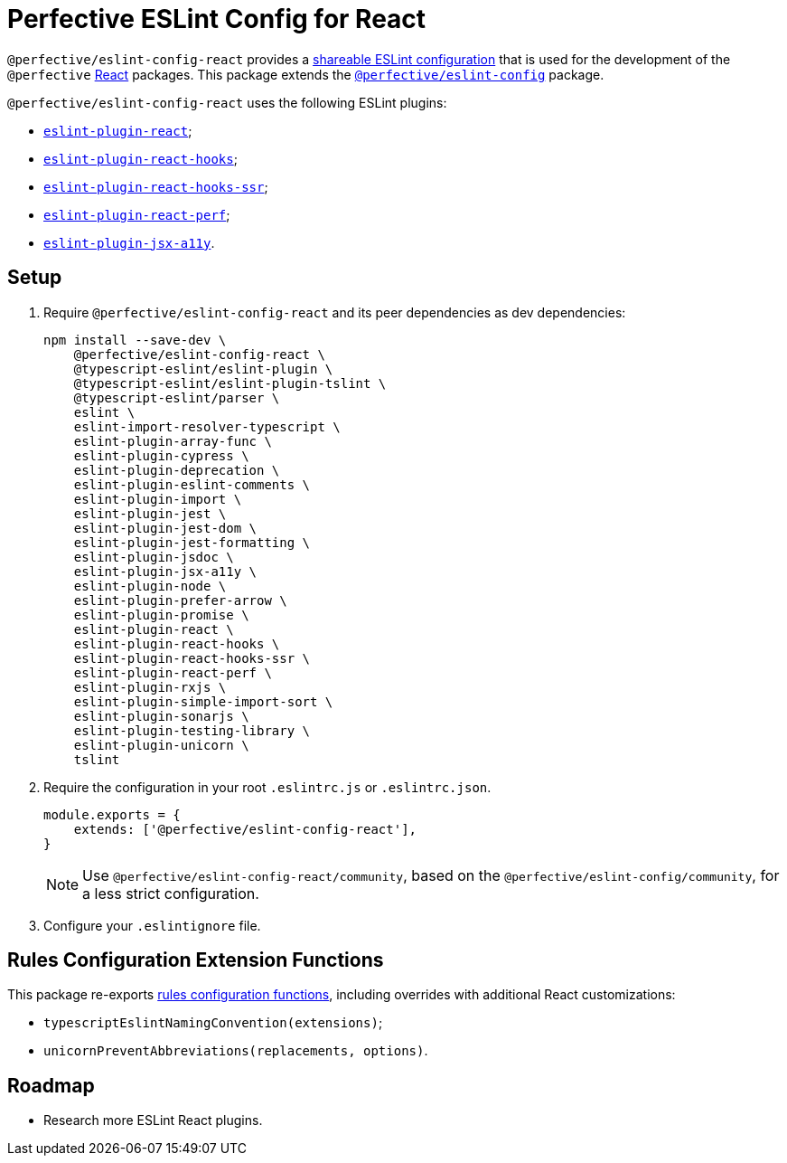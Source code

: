 = Perfective ESLint Config for React

`@perfective/eslint-config-react` provides
a https://eslint.org/docs/developer-guide/shareable-configs[shareable ESLint configuration]
that is used for the development of the `@perfective` https://reactjs.org[React] packages.
This package extends the
`link:https://www.npmjs.com/package/@perfective/eslint-config[@perfective/eslint-config]` package.

`@perfective/eslint-config-react` uses the following ESLint plugins:

* `link:https://github.com/yannickcr/eslint-plugin-react[eslint-plugin-react]`;
* `link:https://www.npmjs.com/package/eslint-plugin-react-hooks[eslint-plugin-react-hooks]`;
* `link:https://github.com/correttojs/eslint-plugin-react-hooks-ssr[eslint-plugin-react-hooks-ssr]`;
* `link:https://github.com/cvazac/eslint-plugin-react-perf[eslint-plugin-react-perf]`;
* `link:https://github.com/jsx-eslint/eslint-plugin-jsx-a11y[eslint-plugin-jsx-a11y]`.


== Setup

. Require `@perfective/eslint-config-react` and its peer dependencies as dev dependencies:
+
[source,bash]
----
npm install --save-dev \
    @perfective/eslint-config-react \
    @typescript-eslint/eslint-plugin \
    @typescript-eslint/eslint-plugin-tslint \
    @typescript-eslint/parser \
    eslint \
    eslint-import-resolver-typescript \
    eslint-plugin-array-func \
    eslint-plugin-cypress \
    eslint-plugin-deprecation \
    eslint-plugin-eslint-comments \
    eslint-plugin-import \
    eslint-plugin-jest \
    eslint-plugin-jest-dom \
    eslint-plugin-jest-formatting \
    eslint-plugin-jsdoc \
    eslint-plugin-jsx-a11y \
    eslint-plugin-node \
    eslint-plugin-prefer-arrow \
    eslint-plugin-promise \
    eslint-plugin-react \
    eslint-plugin-react-hooks \
    eslint-plugin-react-hooks-ssr \
    eslint-plugin-react-perf \
    eslint-plugin-rxjs \
    eslint-plugin-simple-import-sort \
    eslint-plugin-sonarjs \
    eslint-plugin-testing-library \
    eslint-plugin-unicorn \
    tslint
----
+
. Require the configuration in your root `.eslintrc.js` or `.eslintrc.json`.
+
[source,js]
----
module.exports = {
    extends: ['@perfective/eslint-config-react'],
}
----
+
[NOTE]
====
Use `@perfective/eslint-config-react/community`,
based on the `@perfective/eslint-config/community`,
for a less strict configuration.
====
+
. Configure your `.eslintignore` file.


== Rules Configuration Extension Functions

This package re-exports
https://github.com/perfective/eslint-config#rules-configuration-extension-functions[rules configuration functions],
including overrides with additional React customizations:

* `typescriptEslintNamingConvention(extensions)`;
* `unicornPreventAbbreviations(replacements, options)`.


== Roadmap

* Research more ESLint React plugins.
